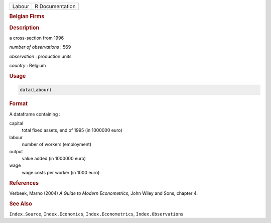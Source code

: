 .. container::

   ====== ===============
   Labour R Documentation
   ====== ===============

   .. rubric:: Belgian Firms
      :name: Labour

   .. rubric:: Description
      :name: description

   a cross-section from 1996

   *number of observations* : 569

   *observation* : production units

   *country* : Belgium

   .. rubric:: Usage
      :name: usage

   .. code:: R

      data(Labour)

   .. rubric:: Format
      :name: format

   A dataframe containing :

   capital
      total fixed assets, end of 1995 (in 1000000 euro)

   labour
      number of workers (employment)

   output
      value added (in 1000000 euro)

   wage
      wage costs per worker (in 1000 euro)

   .. rubric:: References
      :name: references

   Verbeek, Marno (2004) *A Guide to Modern Econometrics*, John Wiley
   and Sons, chapter 4.

   .. rubric:: See Also
      :name: see-also

   ``Index.Source``, ``Index.Economics``, ``Index.Econometrics``,
   ``Index.Observations``
